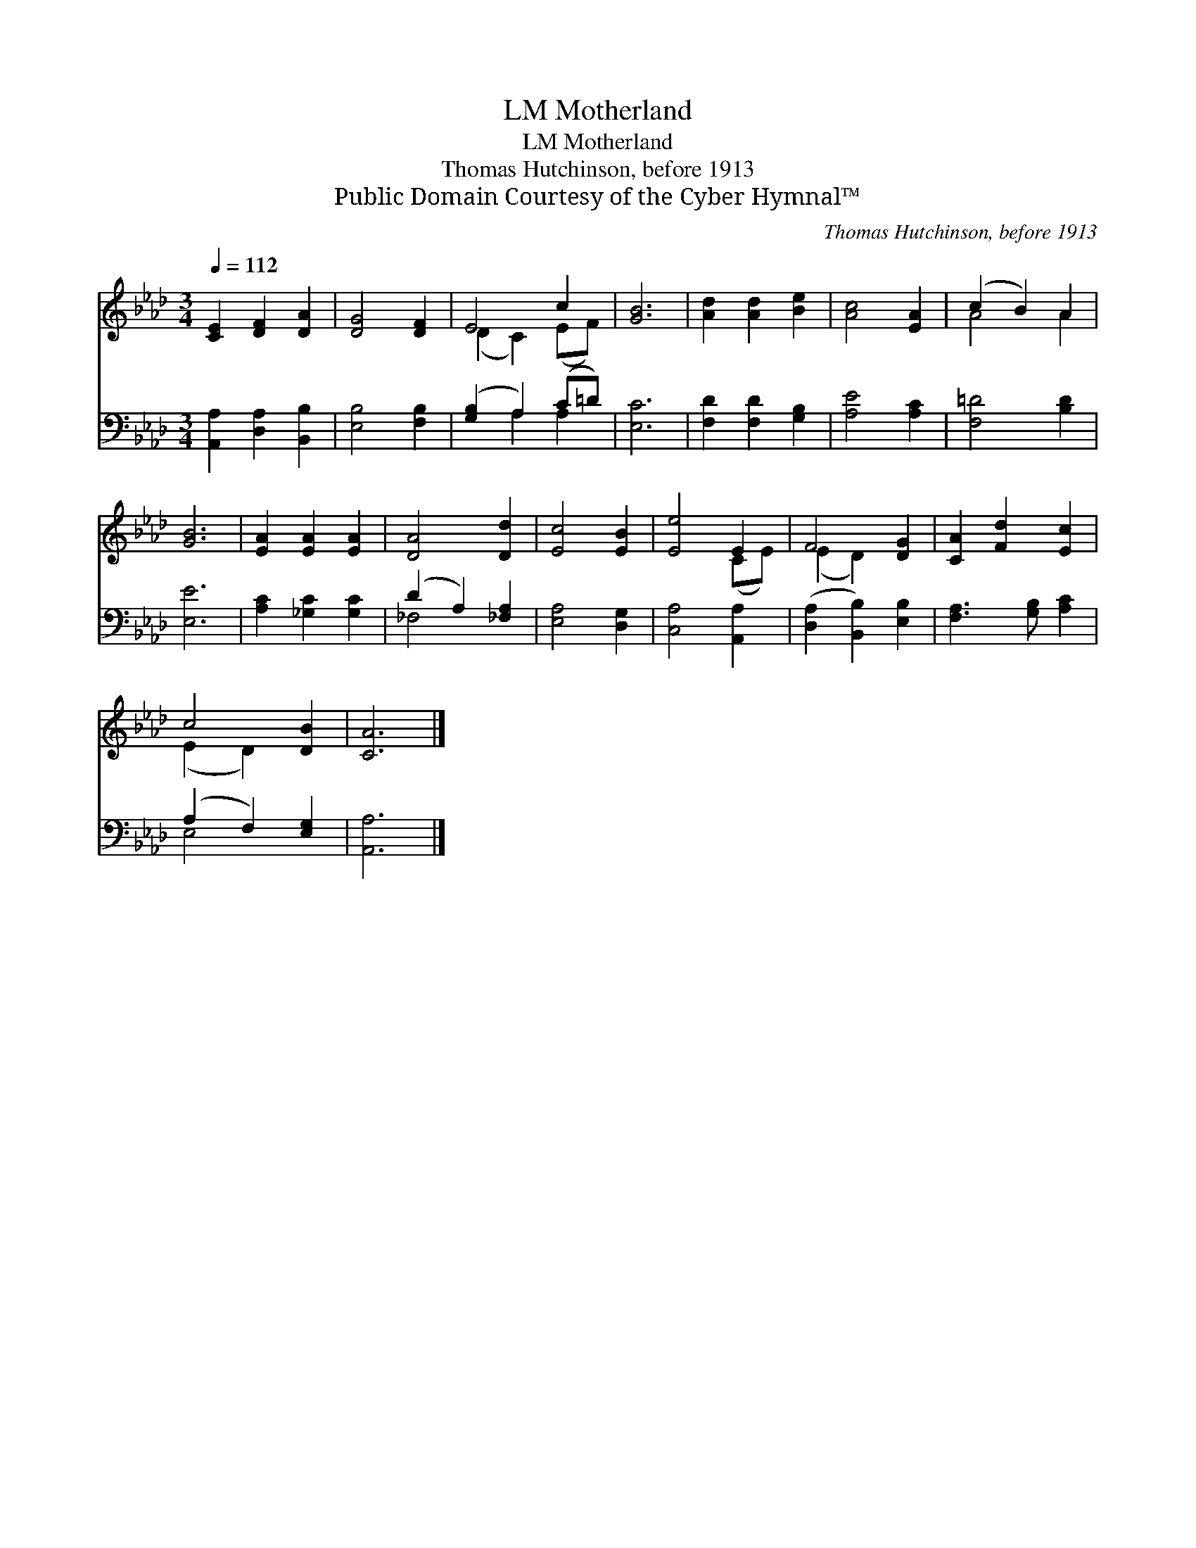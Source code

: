 X:1
T:Motherland, LM
T:Motherland, LM
T:Thomas Hutchinson, before 1913
T:Public Domain Courtesy of the Cyber Hymnal™
C:Thomas Hutchinson, before 1913
Z:Public Domain
Z:Courtesy of the Cyber Hymnal™
%%score ( 1 2 ) ( 3 4 )
L:1/8
Q:1/4=112
M:3/4
K:Ab
V:1 treble 
V:2 treble 
V:3 bass 
V:4 bass 
V:1
 [CE]2 [DF]2 [DA]2 | [DG]4 [DF]2 | E4 c2 | [GB]6 | [Ad]2 [Ad]2 [Be]2 | [Ac]4 [EA]2 | (c2 B2) A2 | %7
 [GB]6 | [EA]2 [EA]2 [EA]2 | [DA]4 [Dd]2 | [Ec]4 [EB]2 | [Ee]4 E2 | F4 [DG]2 | [CA]2 [Fd]2 [Ec]2 | %14
 c4 [DB]2 | [CA]6 |] %16
V:2
 x6 | x6 | (D2 C2) (EF) | x6 | x6 | x6 | A4 A2 | x6 | x6 | x6 | x6 | x4 (CE) | (E2 D2) x2 | x6 | %14
 (E2 D2) x2 | x6 |] %16
V:3
 [A,,A,]2 [D,A,]2 [B,,B,]2 | [E,B,]4 [F,B,]2 | ([G,B,]2 A,2) (C=D) | [E,C]6 | %4
 [F,D]2 [F,D]2 [G,B,]2 | [A,E]4 [A,C]2 | [F,=D]4 [B,D]2 | [E,E]6 | [A,C]2 [_G,C]2 [G,C]2 | %9
 (D2 A,2) [_F,A,]2 | [E,A,]4 [D,G,]2 | [C,A,]4 [A,,A,]2 | ([D,A,]2 [B,,B,]2) [E,B,]2 | %13
 [F,A,]3 [G,B,] [A,C]2 | (A,2 F,2) [E,G,]2 | [A,,A,]6 |] %16
V:4
 x6 | x6 | x2 A,2 A,2 | x6 | x6 | x6 | x6 | x6 | x6 | _F,4 x2 | x6 | x6 | x6 | x6 | E,4 x2 | x6 |] %16

